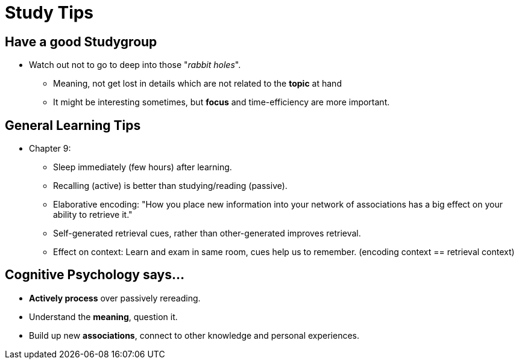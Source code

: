 = Study Tips

== Have a good Studygroup

* Watch out not to go to deep into those "_rabbit holes_".
** Meaning, not get lost in details which are not related to the *topic* at hand
** It might be interesting sometimes, but *focus* and time-efficiency are more important.

== General Learning Tips

* Chapter 9:
** Sleep immediately (few hours) after learning.
** Recalling (active) is better than studying/reading (passive).
** Elaborative encoding: "How you place new information into your network of associations has a big effect on your ability to retrieve it."
** Self-generated retrieval cues, rather than other-generated improves retrieval.
** Effect on context: Learn and exam in same room, cues help us to remember. (encoding context == retrieval context)

== Cognitive Psychology says...

* *Actively process* over passively rereading.
* Understand the *meaning*, question it.
* Build up new *associations*, connect to other knowledge and personal experiences.

